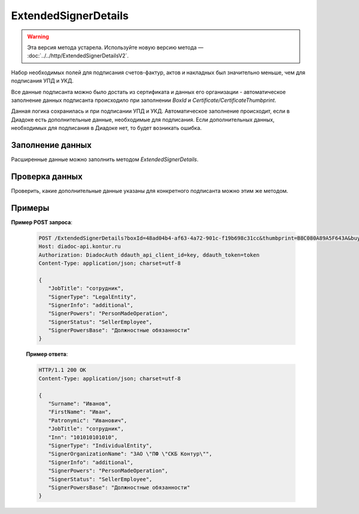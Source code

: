 ExtendedSignerDetails
=====================

.. warning::
	Эта версия метода устарела. Используйте новую версию метода — :doc:`../../http/ExtendedSignerDetailsV2`.

Набор необходимых полей для подписания счетов-фактур, актов и накладных был значительно меньше, чем для подписания УПД и УКД.

Все данные подписанта можно было достать из сертификата и данных его организации - автоматическое заполнение данных подписанта происходило при заполнении *BoxId* и *Certificate/CertificateThumbprint*.

Данная логика сохранилась и при подписании УПД и УКД. Автоматическое заполнение происходит, если в Диадоке есть дополнительные данные, необходимые для подписания. Если дополнительных данных, необходимых для подписания в Диадоке нет, то будет возникать ошибка.

Заполнение данных
-----------------

Расширенные данные можно заполнить методом *ExtendedSignerDetails*.

.. http:post:: /ExtendedSignerDetails

	:queryparam boxId: идентификатор :doc:`ящика <../../entities/box>` организации, для которого нужно заполнить данные о подписанте.
	:queryparam thumbprint: отпечаток сертификата, для которого нужно заполнить дополнительные данные о подписанте.
	:queryparam buyer: флаг, указывающий, что указанные данные должны использоваться при формировании титула покупателя.
	:queryparam correction: флаг, указывающий, что указанные данные должны использоваться при формировании корректировки.

	:requestheader Authorization: данные, необходимые для :doc:`авторизации <../../Authorization>`.

	:request Body: Тело запроса должно содержать отправляемое сообщение, сериализованное в протобуфер :doc:`../../proto/ExtendedSignerDetailsToPost`.
	
	:statuscode 200: операция успешно завершена.
	:statuscode 400: данные в запросе имеют неверный формат или отсутствуют обязательные параметры.
	:statuscode 401: в запросе отсутствует HTTP-заголовок ``Authorization`` или в этом заголовке содержатся некорректные авторизационные данные.
	:statuscode 402: у организации с указанным идентификатором ``boxId`` закончилась подписка на API.
	:statuscode 403: доступ к ящику с предоставленным авторизационным токеном запрещен.
	:statuscode 405: используется неподходящий HTTP-метод.
	:statuscode 500: при обработке запроса возникла непредвиденная ошибка.

	:response Body: Тело ответа содержит отправленное сообщение, сериализованное в протобуфер :doc:`../../proto/ExtendedSigner`.
	
Проверка данных
---------------

Проверить, какие дополнительные данные указаны для конкретного подписанта можно этим же методом.

.. http:get:: /ExtendedSignerDetails

   :queryparam boxId: идентификатор :doc:`ящика <../../entities/box>` организации, для которого нужно заполнить данные о подписанте.
   :queryparam thumbprint: отпечаток сертификата, для которого нужно заполнить дополнтиельные данные о подписанте.
   :queryparam buyer: флаг, указывающий, что указанные данные должны использоваться при формировании титула покупателя.
   :queryparam correction: флаг, указывающий, что указанные данные должны использоваться при формировании корректировки.

   :requestheader Authorization: данные, необходимые для :doc:`авторизации <../../Authorization>`.
   
   :statuscode 200: операция успешно завершена.
   :statuscode 400: данные в запросе имеют неверный формат или отсутствуют обязательные параметры.
   :statuscode 401: в запросе отсутствует HTTP-заголовок ``Authorization`` или в этом заголовке содержатся некорректные авторизационные данные.
   :statuscode 403: доступ к ящику с предоставленным авторизационным токеном запрещен.
   :statuscode 405: используется неподходящий HTTP-метод.
   :statuscode 500: при обработке запроса возникла непредвиденная ошибка.

   :response Body: Тело ответа содержит отправленное сообщение, сериализованное в протобуфер :doc:`../../proto/ExtendedSigner`.

Примеры
-------

**Пример POST запроса**:

   .. code-block:: http

      POST /ExtendedSignerDetails?boxId=48ad04b4-af63-4a72-901c-f19b698c31cc&thumbprint=B8C080A89A5F643A&buyer=true HTTP/1.1
      Host: diadoc-api.kontur.ru
      Authorization: DiadocAuth ddauth_api_client_id=key, ddauth_token=token
      Content-Type: application/json; charset=utf-8

      {
         "JobTitle": "сотрудник",
         "SignerType": "LegalEntity",
         "SignerInfo": "additional",
         "SignerPowers": "PersonMadeOperation",
         "SignerStatus": "SellerEmployee",
         "SignerPowersBase": "Должностные обязанности"
      }

   **Пример ответа**:

   .. code-block:: http

      HTTP/1.1 200 OK
      Content-Type: application/json; charset=utf-8

      {
         "Surname": "Иванов",
         "FirstName": "Иван",
         "Patronymic": "Иванович",
         "JobTitle": "сотрудник",
         "Inn": "101010101010",
         "SignerType": "IndividualEntity",
         "SignerOrganizationName": "ЗАО \"ПФ \"СКБ Контур\"",
         "SignerInfo": "additional",
         "SignerPowers": "PersonMadeOperation",
         "SignerStatus": "SellerEmployee",
         "SignerPowersBase": "Должностные обязанности"
      }

